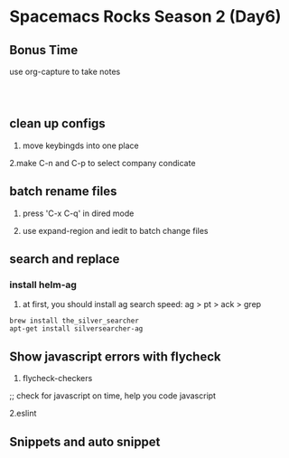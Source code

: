 * Spacemacs Rocks Season 2 (Day6)

** Bonus Time

use org-capture to take notes

#+BEGIN_SRC 


#+END_SRC

** clean up configs

1. move keybingds into one place

2.make C-n and C-p to select company condicate

** batch rename files

1. press 'C-x C-q' in dired mode

2. use expand-region and iedit to batch change files

** search and replace

*** install helm-ag

1. at first, you should install ag
   search speed: ag > pt > ack > grep

#+BEGIN_SRC 
brew install the_silver_searcher
apt-get install silversearcher-ag
#+END_SRC


** Show javascript errors with flycheck

1. flycheck-checkers

;; check for javascript on time, help you code javascript

2.eslint

** Snippets and auto snippet
